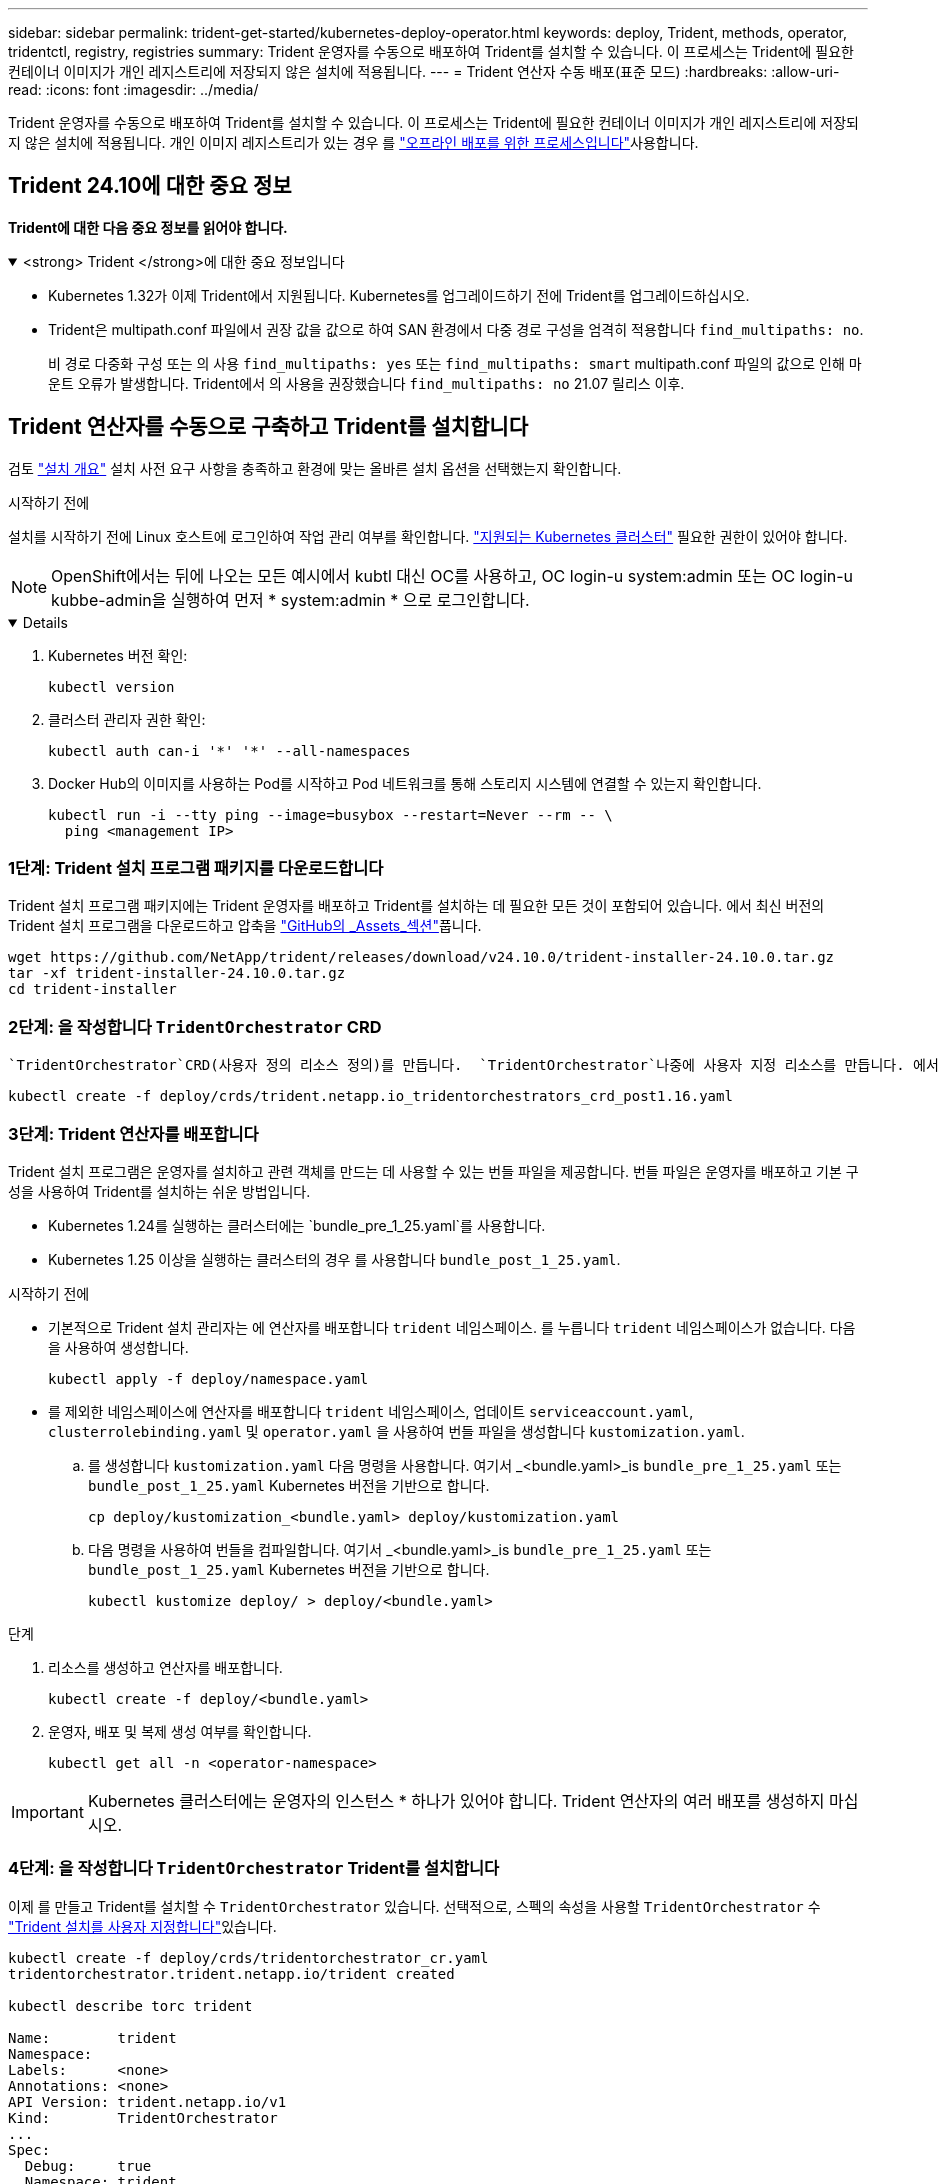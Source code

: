 ---
sidebar: sidebar 
permalink: trident-get-started/kubernetes-deploy-operator.html 
keywords: deploy, Trident, methods, operator, tridentctl, registry, registries 
summary: Trident 운영자를 수동으로 배포하여 Trident를 설치할 수 있습니다. 이 프로세스는 Trident에 필요한 컨테이너 이미지가 개인 레지스트리에 저장되지 않은 설치에 적용됩니다. 
---
= Trident 연산자 수동 배포(표준 모드)
:hardbreaks:
:allow-uri-read: 
:icons: font
:imagesdir: ../media/


[role="lead"]
Trident 운영자를 수동으로 배포하여 Trident를 설치할 수 있습니다. 이 프로세스는 Trident에 필요한 컨테이너 이미지가 개인 레지스트리에 저장되지 않은 설치에 적용됩니다. 개인 이미지 레지스트리가 있는 경우 를 link:kubernetes-deploy-operator-mirror.html["오프라인 배포를 위한 프로세스입니다"]사용합니다.



== Trident 24.10에 대한 중요 정보

*Trident에 대한 다음 중요 정보를 읽어야 합니다.*

.<strong> Trident </strong>에 대한 중요 정보입니다
[%collapsible%open]
====
[]
=====
* Kubernetes 1.32가 이제 Trident에서 지원됩니다. Kubernetes를 업그레이드하기 전에 Trident를 업그레이드하십시오.
* Trident은 multipath.conf 파일에서 권장 값을 값으로 하여 SAN 환경에서 다중 경로 구성을 엄격히 적용합니다 `find_multipaths: no`.
+
비 경로 다중화 구성 또는 의 사용 `find_multipaths: yes` 또는 `find_multipaths: smart` multipath.conf 파일의 값으로 인해 마운트 오류가 발생합니다. Trident에서 의 사용을 권장했습니다 `find_multipaths: no` 21.07 릴리스 이후.



=====
====


== Trident 연산자를 수동으로 구축하고 Trident를 설치합니다

검토 link:../trident-get-started/kubernetes-deploy.html["설치 개요"] 설치 사전 요구 사항을 충족하고 환경에 맞는 올바른 설치 옵션을 선택했는지 확인합니다.

.시작하기 전에
설치를 시작하기 전에 Linux 호스트에 로그인하여 작업 관리 여부를 확인합니다. link:requirements.html["지원되는 Kubernetes 클러스터"^] 필요한 권한이 있어야 합니다.


NOTE: OpenShift에서는 뒤에 나오는 모든 예시에서 kubtl 대신 OC를 사용하고, OC login-u system:admin 또는 OC login-u kubbe-admin을 실행하여 먼저 * system:admin * 으로 로그인합니다.

[%collapsible%open]
====
. Kubernetes 버전 확인:
+
[listing]
----
kubectl version
----
. 클러스터 관리자 권한 확인:
+
[listing]
----
kubectl auth can-i '*' '*' --all-namespaces
----
. Docker Hub의 이미지를 사용하는 Pod를 시작하고 Pod 네트워크를 통해 스토리지 시스템에 연결할 수 있는지 확인합니다.
+
[listing]
----
kubectl run -i --tty ping --image=busybox --restart=Never --rm -- \
  ping <management IP>
----


====


=== 1단계: Trident 설치 프로그램 패키지를 다운로드합니다

Trident 설치 프로그램 패키지에는 Trident 운영자를 배포하고 Trident를 설치하는 데 필요한 모든 것이 포함되어 있습니다. 에서 최신 버전의 Trident 설치 프로그램을 다운로드하고 압축을 link:https://github.com/NetApp/trident/releases/latest["GitHub의 _Assets_섹션"^]풉니다.

[listing]
----
wget https://github.com/NetApp/trident/releases/download/v24.10.0/trident-installer-24.10.0.tar.gz
tar -xf trident-installer-24.10.0.tar.gz
cd trident-installer
----


=== 2단계: 을 작성합니다 `TridentOrchestrator` CRD

 `TridentOrchestrator`CRD(사용자 정의 리소스 정의)를 만듭니다.  `TridentOrchestrator`나중에 사용자 지정 리소스를 만듭니다. 에서 적절한 CRD YAML 버전을 `TridentOrchestrator` 사용하여 `deploy/crds` CRD를 만듭니다.

[listing]
----
kubectl create -f deploy/crds/trident.netapp.io_tridentorchestrators_crd_post1.16.yaml
----


=== 3단계: Trident 연산자를 배포합니다

Trident 설치 프로그램은 운영자를 설치하고 관련 객체를 만드는 데 사용할 수 있는 번들 파일을 제공합니다. 번들 파일은 운영자를 배포하고 기본 구성을 사용하여 Trident를 설치하는 쉬운 방법입니다.

* Kubernetes 1.24를 실행하는 클러스터에는 `bundle_pre_1_25.yaml`를 사용합니다.
* Kubernetes 1.25 이상을 실행하는 클러스터의 경우 를 사용합니다 `bundle_post_1_25.yaml`.


.시작하기 전에
* 기본적으로 Trident 설치 관리자는 에 연산자를 배포합니다 `trident` 네임스페이스. 를 누릅니다 `trident` 네임스페이스가 없습니다. 다음을 사용하여 생성합니다.
+
[listing]
----
kubectl apply -f deploy/namespace.yaml
----
* 를 제외한 네임스페이스에 연산자를 배포합니다 `trident` 네임스페이스, 업데이트 `serviceaccount.yaml`, `clusterrolebinding.yaml` 및 `operator.yaml` 을 사용하여 번들 파일을 생성합니다 `kustomization.yaml`.
+
.. 를 생성합니다 `kustomization.yaml` 다음 명령을 사용합니다. 여기서 _<bundle.yaml>_is `bundle_pre_1_25.yaml` 또는 `bundle_post_1_25.yaml` Kubernetes 버전을 기반으로 합니다.
+
[listing]
----
cp deploy/kustomization_<bundle.yaml> deploy/kustomization.yaml
----
.. 다음 명령을 사용하여 번들을 컴파일합니다. 여기서 _<bundle.yaml>_is `bundle_pre_1_25.yaml` 또는 `bundle_post_1_25.yaml` Kubernetes 버전을 기반으로 합니다.
+
[listing]
----
kubectl kustomize deploy/ > deploy/<bundle.yaml>
----




.단계
. 리소스를 생성하고 연산자를 배포합니다.
+
[listing]
----
kubectl create -f deploy/<bundle.yaml>
----
. 운영자, 배포 및 복제 생성 여부를 확인합니다.
+
[listing]
----
kubectl get all -n <operator-namespace>
----



IMPORTANT: Kubernetes 클러스터에는 운영자의 인스턴스 * 하나가 있어야 합니다. Trident 연산자의 여러 배포를 생성하지 마십시오.



=== 4단계: 을 작성합니다 `TridentOrchestrator` Trident를 설치합니다

이제 를 만들고 Trident를 설치할 수 `TridentOrchestrator` 있습니다. 선택적으로, 스펙의 속성을 사용할 `TridentOrchestrator` 수 link:kubernetes-customize-deploy.html["Trident 설치를 사용자 지정합니다"]있습니다.

[listing]
----
kubectl create -f deploy/crds/tridentorchestrator_cr.yaml
tridentorchestrator.trident.netapp.io/trident created

kubectl describe torc trident

Name:        trident
Namespace:
Labels:      <none>
Annotations: <none>
API Version: trident.netapp.io/v1
Kind:        TridentOrchestrator
...
Spec:
  Debug:     true
  Namespace: trident
  nodePrep:
  - iscsi
Status:
  Current Installation Params:
    IPv6:                      false
    Autosupport Hostname:
    Autosupport Image:         netapp/trident-autosupport:24.10
    Autosupport Proxy:
    Autosupport Serial Number:
    Debug:                     true
    Image Pull Secrets:
    Image Registry:
    k8sTimeout:           30
    Kubelet Dir:          /var/lib/kubelet
    Log Format:           text
    Silence Autosupport:  false
    Trident Image:        netapp/trident:24.10.0
  Message:                  Trident installed  Namespace:                trident
  Status:                   Installed
  Version:                  v24.10.0
Events:
    Type Reason Age From Message ---- ------ ---- ---- -------Normal
    Installing 74s trident-operator.netapp.io Installing Trident Normal
    Installed 67s trident-operator.netapp.io Trident installed
----


== 설치를 확인합니다

설치를 확인하는 방법에는 여러 가지가 있습니다.



=== 사용 `TridentOrchestrator` 상태

의 상태입니다 `TridentOrchestrator` 설치가 성공적으로 완료되었는지 여부를 나타내고 설치된 Trident의 버전을 표시합니다. 설치하는 동안 의 상태입니다 `TridentOrchestrator` 변경 시작 `Installing` 를 선택합니다 `Installed`. 을(를) 관찰하면 `Failed` 상태 및 운영자가 자체적으로 복구할 수 없습니다. link:../troubleshooting.html["로그를 확인합니다"].

[cols="2"]
|===
| 상태 | 설명 


| 설치 중 | 운영자가 이 CR을 사용하여 Trident를 `TridentOrchestrator` 설치하는 중입니다. 


| 설치되어 있습니다 | Trident가 성공적으로 설치되었습니다. 


| 제거 중 | 운영자가 Trident를 제거하는 이유는
`spec.uninstall=true`무엇입니까? 


| 제거되었습니다 | Trident가 제거되었습니다. 


| 실패했습니다 | 운영자가 Trident를 설치, 패치, 업데이트 또는 제거할 수 없습니다. 운영자는 이 상태에서 자동으로 복구를 시도합니다. 이 상태가 지속되면 문제 해결이 필요합니다. 


| 업데이트 중 | 운영자가 기존 설치를 업데이트하고 있습니다. 


| 오류 | 트리젠터레이터(트리젠터레이터)는 사용하지 않는다. 다른 파일이 이미 있습니다. 
|===


=== POD 생성 상태 사용

생성된 Pod의 상태를 검토하여 Trident 설치가 완료되었는지 확인할 수 있습니다.

[listing]
----
kubectl get pods -n trident

NAME                                       READY   STATUS    RESTARTS   AGE
trident-controller-7d466bf5c7-v4cpw        6/6     Running   0           1m
trident-node-linux-mr6zc                   2/2     Running   0           1m
trident-node-linux-xrp7w                   2/2     Running   0           1m
trident-node-linux-zh2jt                   2/2     Running   0           1m
trident-operator-766f7b8658-ldzsv          1/1     Running   0           3m
----


=== 사용 `tridentctl`

를 사용하여 설치된 Trident 버전을 확인할 수 `tridentctl` 있습니다.

[listing]
----
./tridentctl -n trident version

+----------------+----------------+
| SERVER VERSION | CLIENT VERSION |
+----------------+----------------+
| 24.10.0        | 24.10.0        |
+----------------+----------------+
----